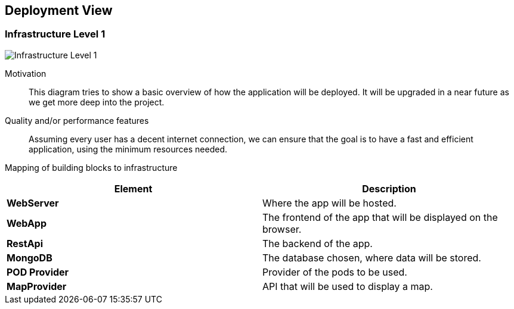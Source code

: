 [[section-deployment-view]]
== Deployment View
=== Infrastructure Level 1

:imagesdir: images/
image:07_deployment_view_overview.png["Infrastructure Level 1"]

Motivation::
This diagram tries to show a basic overview of how the application will be deployed. It will be upgraded in a near future as we get more deep into the project.

Quality and/or performance features::
Assuming every user has a decent internet connection, we can ensure that the goal is to have a fast and efficient application, using the minimum resources needed.

Mapping of building blocks to infrastructure::
|===
|*Element*|*Description*

|*WebServer*|Where the app will be hosted.
|*WebApp*|The frontend of the app that will be displayed on the browser.
|*RestApi*|The backend of the app.
|*MongoDB*|The database chosen,  where data will be stored.
|*POD Provider*|Provider of the pods to be used.
|*MapProvider*|API that will be used to display a map.
|===

